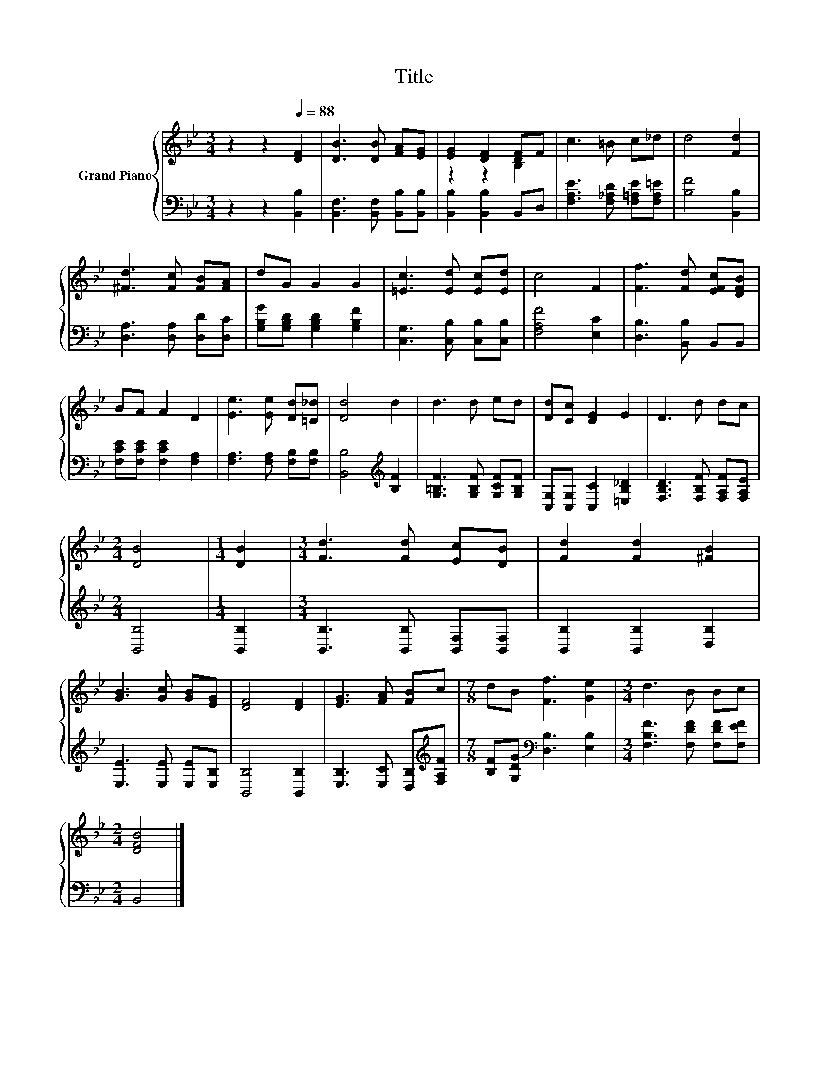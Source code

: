 X:1
T:Title
%%score { ( 1 3 ) | 2 }
L:1/8
M:3/4
K:Bb
V:1 treble nm="Grand Piano"
V:3 treble 
V:2 bass 
V:1
 z2 z2[Q:1/4=88] [DF]2 | [DB]3 [DB] [FA][EG] | [EG]2 [DF]2 [DF]F | c3 =B c_d | d4 [Fd]2 | %5
 [^Fd]3 [Fc] [FB][FA] | dG G2 G2 | [=Ec]3 [Ed] [Ec][Ed] | c4 F2 | [Ff]3 [Fd] [EFc][DFB] | %10
 BA A2 F2 | [Ge]3 [Ge] [Fd][=E_d] | [Fd]4 d2 | d3 d ed | [Fd][Ec] [EG]2 G2 | F3 d dc | %16
[M:2/4] [DB]4 |[M:1/4] [DB]2 |[M:3/4] [Fd]3 [Fd] [Ec][DB] | [Fd]2 [Fd]2 [^FB]2 | %20
 [GB]3 [Gc] [GB][EG] | [DF]4 [DF]2 | [EG]3 [FA] [FB]c |[M:7/8] dB [Ff]3 [Ge]2 |[M:3/4] d3 B Bc | %25
[M:2/4] [DFB]4 |] %26
V:2
 z2 z2 [B,,B,]2 | [B,,F,]3 [B,,F,] [B,,B,][B,,B,] | [B,,B,]2 [B,,B,]2 B,,D, | %3
 [F,A,E]3 [F,_A,D] [F,=A,E][F,A,=E] | [B,F]4 [B,,B,]2 | [D,A,]3 [D,A,] [D,D][D,C] | %6
 [G,B,G][G,B,D] [G,B,D]2 [G,B,F]2 | [C,G,]3 [C,B,] [C,B,][C,B,] | [F,A,F]4 [E,C]2 | %9
 [D,B,]3 [B,,B,] B,,B,, | [F,CE][F,CE] [F,CE]2 [F,A,]2 | [F,A,]3 [F,A,] [F,B,][F,B,] | %12
 [B,,B,]4[K:treble] [B,F]2 | [G,=B,F]3 [G,B,F] [G,CF][G,B,F] | [C,G,][C,G,] [C,C]2 [=E,B,_D]2 | %15
 [F,B,D]3 [F,B,F] [F,A,F][F,A,E] |[M:2/4] [B,,B,]4 |[M:1/4] [B,,B,]2 | %18
[M:3/4] [B,,B,]3 [B,,B,] [B,,F,][B,,F,] | [B,,B,]2 [B,,B,]2 [D,B,]2 | [E,E]3 [E,E] [E,E][E,B,] | %21
 [B,,B,]4 [B,,B,]2 | [E,B,]3 [E,C] [D,B,][K:treble][F,A,F] | %23
[M:7/8] [B,F][G,DG][K:bass] [D,B,]3 [E,B,]2 |[M:3/4] [F,B,F]3 [F,DF] [F,DF][F,EF] |[M:2/4] B,,4 |] %26
V:3
 x6 | x6 | z2 z2 B,2 | x6 | x6 | x6 | x6 | x6 | x6 | x6 | x6 | x6 | x6 | x6 | x6 | x6 |[M:2/4] x4 | %17
[M:1/4] x2 |[M:3/4] x6 | x6 | x6 | x6 | x6 |[M:7/8] x7 |[M:3/4] x6 |[M:2/4] x4 |] %26

